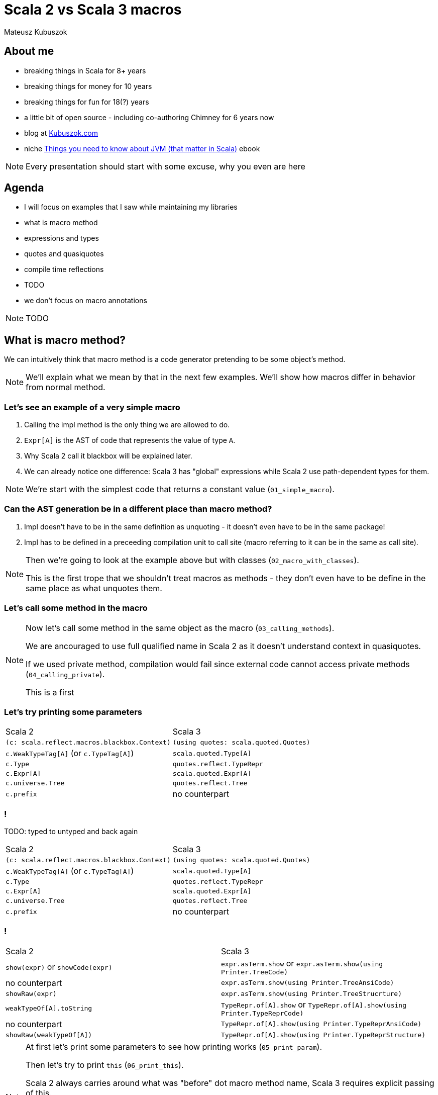 // 45 minutes
:revealjs_totalTime: 2700

= Scala 2 vs Scala 3 macros

Mateusz Kubuszok

== About me

[%step]
* breaking things in Scala for 8+ years
* breaking things for money for 10 years
* breaking things for fun for 18(?) years
* a little bit of open source - including co-authoring Chimney for 6 years now
* blog at https://kubuszok.com[Kubuszok.com]
* niche https://leanpub.com/jvm-scala-book[Things you need to know about JVM (that matter in Scala)] ebook

[NOTE.speaker]
--
Every presentation should start with some excuse, why you even are here
--

== Agenda

[%step]
* I will focus on examples that I saw while maintaining my libraries
* what is macro method
* expressions and types
* quotes and quasiquotes
* compile time reflections
* TODO
* we don't focus on macro annotations

[NOTE.speaker]
--
TODO
--

== What is macro method?

We can intuitively think that macro method is a code generator pretending to be some object's method.

[NOTE.speaker]
--
We'll explain what we mean by that in the next few examples. We'll show how macros differ in behavior from normal method.
--

=== Let's see an example of a very simple macro

[%step]
1. Calling the impl method is the only thing we are allowed to do.
2. ``Expr[A]`` is the AST of code that represents the value of type ``A``.
3. Why Scala 2 call it blackbox will be explained later.
4. We can already notice one difference: Scala 3 has "global" expressions while Scala 2 use path-dependent types for them.

[NOTE.speaker]
--
We're start with the simplest code that returns a constant value (``01_simple_macro``).
--

=== Can the AST generation be in a different place than macro method?

[%step]
1. Impl doesn't have to be in the same definition as unquoting - it doesn't even have to be in the same package!
2. Impl has to be defined in a preceeding compilation unit to call site (macro referring to it can be in the same as call site).

[NOTE.speaker]
--
Then we're going to look at the example above but with classes (``02_macro_with_classes``).

This is the first trope that we shouldn't treat macros as methods - they don't even have to be define in the same place as what unquotes them.
--

=== Let's call some method in the macro

[NOTE.speaker]
--
Now let's call some method in the same object as the macro (``03_calling_methods``).

We are ancouraged to use full qualified name in Scala 2 as it doesn't understand context in quasiquotes.

If we used private method, compilation would fail since external code cannot access private methods (``04_calling_private``).

This is a first
--

=== Let's try printing some parameters

[%step]
[cols="1,1",%autowidth]
|===
| Scala 2
| Scala 3

| ``(c: scala.reflect.macros.blackbox.Context)``
| ``(using quotes: scala.quoted.Quotes)``

| ``c.WeakTypeTag[A]`` (or ``c.TypeTag[A]``)
| ``scala.quoted.Type[A]``

| ``c.Type``
| ``quotes.reflect.TypeRepr``

| ``c.Expr[A]``
| ``scala.quoted.Expr[A]``

| ``c.universe.Tree``
| ``quotes.reflect.Tree``

| ``c.prefix``
| no counterpart

|===

=== !

TODO: typed to untyped and back again

[cols="1,1",%autowidth]
|===
| Scala 2
| Scala 3

| ``(c: scala.reflect.macros.blackbox.Context)``
| ``(using quotes: scala.quoted.Quotes)``

| ``c.WeakTypeTag[A]`` (or ``c.TypeTag[A]``)
| ``scala.quoted.Type[A]``

| ``c.Type``
| ``quotes.reflect.TypeRepr``

| ``c.Expr[A]``
| ``scala.quoted.Expr[A]``

| ``c.universe.Tree``
| ``quotes.reflect.Tree``

| ``c.prefix``
| no counterpart

|===


=== !

[cols="1,1",%autowidth]
|===
| Scala 2
| Scala 3

| ``show(expr)`` or ``showCode(expr)``
| ``expr.asTerm.show`` or ``expr.asTerm.show(using Printer.TreeCode)``

| no counterpart
| ``expr.asTerm.show(using Printer.TreeAnsiCode)``

| ``showRaw(expr)``
| ``expr.asTerm.show(using Printer.TreeStrucrture)``

| ``weakTypeOf[A].toString``
| ``TypeRepr.of[A].show`` or ``TypeRepr.of[A].show(using Printer.TypeReprCode)``

| no counterpart
| ``TypeRepr.of[A].show(using Printer.TypeReprAnsiCode)``

| ``showRaw(weakTypeOf[A])``
| ``TypeRepr.of[A].show(using Printer.TypeReprStructure)``

|===

[NOTE.speaker]
--
At first let's print some parameters to see how printing works (``05_print_param``).

Then let's try to print ``this`` (``06_print_this``).

Scala 2 always carries around what was "before" dot macro method name, Scala 3 requires explicit passing of this.

Scala 2 require path-dependent type for WeakTypeTag as well, Scala 3 does not require it (like with Expr).

Scala 2 require the same names and positions of parametrs in macro and in called impl definition.

Scala 2 contains a special value for what was before macro, and Scala 3 requires us to pass it explicitly.
--

== TODO

[%step]
* Scala 2 types vs Scala 3 types - WeakTypeTag (no higher kinded types) vs Type (<: AnyKind)
* show that code can be checked by linters/for encapsulation
* mention difference between "typed" Types and AST representation (converting to and from)
* explain reporting - println vs blessed options
* nice table with show/showCode/showRaw vs .show(using Printer....)
* analyzing the type (primary constructor, methods etc)
* Symbols
* some nice graphs illustrating relationships with Symbols (e.g. type parameters, value parameters, returned value)
* Scala 2 vs Scala 3 - parameters lists (2 in Scala 2, one in Scala 3)
* companion objects and default values (nice example with messed up Scala 2 companion, difference in naming)
* children vs knownDirectSubtypes
* generics (typeSignature, typeSignatureIn vs ...)
* Scala 2 quasiquotes for... things vs... virtually nothing (type matches and that's it)
* implicit summoning
* macro bundles vs ... nothing really
* whitebox macros vs transparent inline def (Scala 2.12 requores Tree)

== Questions?

== Thank You!
